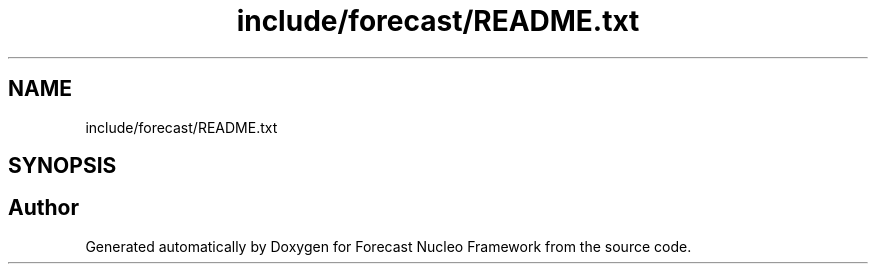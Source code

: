 .TH "include/forecast/README.txt" 3 "Wed May 6 2020" "Version 0.1.0" "Forecast Nucleo Framework" \" -*- nroff -*-
.ad l
.nh
.SH NAME
include/forecast/README.txt
.SH SYNOPSIS
.br
.PP
.SH "Author"
.PP 
Generated automatically by Doxygen for Forecast Nucleo Framework from the source code\&.
